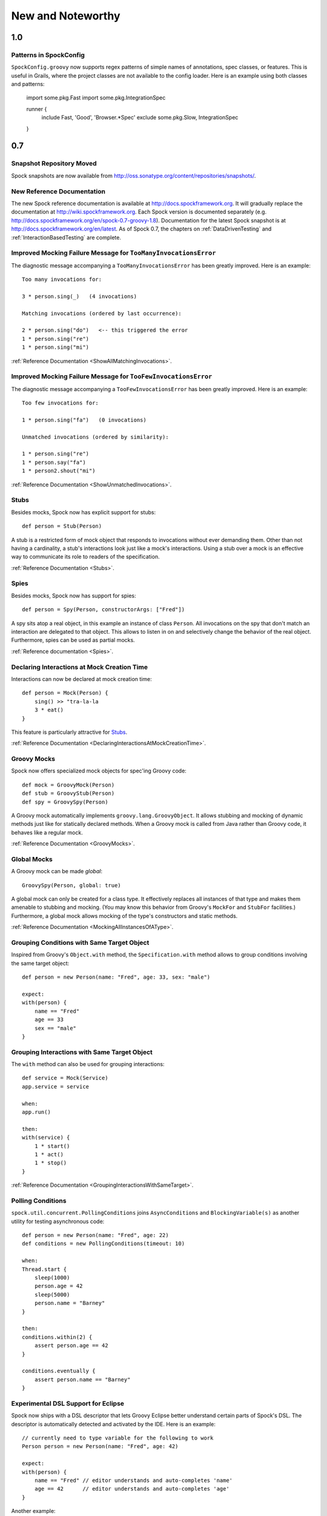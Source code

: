 New and Noteworthy
==================

1.0
~~~

Patterns in SpockConfig
-----------------------

``SpockConfig.groovy`` now supports regex patterns of simple names of annotations,
spec classes, or features.  This is useful in Grails, where the project classes
are not available to the config loader.  Here is an example using both classes and patterns:

    import some.pkg.Fast
    import some.pkg.IntegrationSpec

    runner {
      include Fast, 'Good', 'Browser.*Spec'
      exclude some.pkg.Slow, IntegrationSpec
    }


0.7
~~~

Snapshot Repository Moved
-------------------------

Spock snapshots are now available from http://oss.sonatype.org/content/repositories/snapshots/.

New Reference Documentation
---------------------------

The new Spock reference documentation is available at http://docs.spockframework.org.
It will gradually replace the documentation at http://wiki.spockframework.org.
Each Spock version is documented separately (e.g. http://docs.spockframework.org/en/spock-0.7-groovy-1.8).
Documentation for the latest Spock snapshot is at http://docs.spockframework.org/en/latest.
As of Spock 0.7, the chapters on :ref:`DataDrivenTesting` and :ref:`InteractionBasedTesting` are complete.

Improved Mocking Failure Message for ``TooManyInvocationsError``
----------------------------------------------------------------

The diagnostic message accompanying a ``TooManyInvocationsError`` has been greatly improved.
Here is an example::

    Too many invocations for:

    3 * person.sing(_)   (4 invocations)

    Matching invocations (ordered by last occurrence):

    2 * person.sing("do")   <-- this triggered the error
    1 * person.sing("re")
    1 * person.sing("mi")

:ref:`Reference Documentation <ShowAllMatchingInvocations>`.

Improved Mocking Failure Message for ``TooFewInvocationsError``
---------------------------------------------------------------

The diagnostic message accompanying a ``TooFewInvocationsError`` has been greatly improved.
Here is an example::

    Too few invocations for:

    1 * person.sing("fa")   (0 invocations)

    Unmatched invocations (ordered by similarity):

    1 * person.sing("re")
    1 * person.say("fa")
    1 * person2.shout("mi")

:ref:`Reference Documentation <ShowUnmatchedInvocations>`.

Stubs
-----

Besides mocks, Spock now has explicit support for stubs::

    def person = Stub(Person)

A stub is a restricted form of mock object that responds to invocations without ever demanding them.
Other than not having a cardinality, a stub's interactions look just like a mock's interactions.
Using a stub over a mock is an effective way to communicate its role to readers of the specification.

:ref:`Reference Documentation <Stubs>`.

Spies
-----

Besides mocks, Spock now has support for spies::

    def person = Spy(Person, constructorArgs: ["Fred"])

A spy sits atop a real object, in this example an instance of class ``Person``. All invocations on the spy
that don't match an interaction are delegated to that object. This allows to listen in on and selectively
change the behavior of the real object. Furthermore, spies can be used as partial mocks.

:ref:`Reference documentation <Spies>`.

Declaring Interactions at Mock Creation Time
--------------------------------------------

Interactions can now be declared at mock creation time::

    def person = Mock(Person) {
        sing() >> "tra-la-la
        3 * eat()
    }

This feature is particularly attractive for `Stubs`_.

:ref:`Reference Documentation <DeclaringInteractionsAtMockCreationTime>`.

Groovy Mocks
------------

Spock now offers specialized mock objects for spec'ing Groovy code::

    def mock = GroovyMock(Person)
    def stub = GroovyStub(Person)
    def spy = GroovySpy(Person)

A Groovy mock automatically implements ``groovy.lang.GroovyObject``. It allows stubbing and mocking
of dynamic methods just like for statically declared methods. When a Groovy mock is called from Java
rather than Groovy code, it behaves like a regular mock.

:ref:`Reference Documentation <GroovyMocks>`.

Global Mocks
------------

A Groovy mock can be made *global*::

    GroovySpy(Person, global: true)

A global mock can only be created for a class type. It effectively replaces all instances of that type and makes them
amenable to stubbing and mocking. (You may know this behavior from Groovy's ``MockFor`` and ``StubFor`` facilities.)
Furthermore, a global mock allows mocking of the type's constructors and static methods.

:ref:`Reference Documentation <MockingAllInstancesOfAType>`.

Grouping Conditions with Same Target Object
-------------------------------------------

Inspired from Groovy's ``Object.with`` method, the ``Specification.with`` method allows to group conditions
involving the same target object::

    def person = new Person(name: "Fred", age: 33, sex: "male")

    expect:
    with(person) {
        name == "Fred"
        age == 33
        sex == "male"
    }

Grouping Interactions with Same Target Object
---------------------------------------------

The ``with`` method can also be used for grouping interactions::

    def service = Mock(Service)
    app.service = service

    when:
    app.run()

    then:
    with(service) {
        1 * start()
        1 * act()
        1 * stop()
    }

:ref:`Reference Documentation <GroupingInteractionsWithSameTarget>`.

Polling Conditions
------------------

``spock.util.concurrent.PollingConditions`` joins ``AsyncConditions`` and ``BlockingVariable(s)`` as another utility for
testing asynchronous code::

    def person = new Person(name: "Fred", age: 22)
    def conditions = new PollingConditions(timeout: 10)

    when:
    Thread.start {
        sleep(1000)
        person.age = 42
        sleep(5000)
        person.name = "Barney"
    }

    then:
    conditions.within(2) {
        assert person.age == 42
    }

    conditions.eventually {
        assert person.name == "Barney"
    }

Experimental DSL Support for Eclipse
------------------------------------

Spock now ships with a DSL descriptor that lets Groovy Eclipse better
understand certain parts of Spock's DSL. The descriptor is automatically
detected and activated by the IDE. Here is an example::

    // currently need to type variable for the following to work
    Person person = new Person(name: "Fred", age: 42)

    expect:
    with(person) {
        name == "Fred" // editor understands and auto-completes 'name'
        age == 42      // editor understands and auto-completes 'age'
    }

Another example::

    def person = Stub(Person) {
        getName() >> "Fred" // editor understands and auto-completes 'getName()'
        getAge() >> 42      // editor understands and auto-completes 'getAge()'
    }

DSL support is activated for Groovy Eclipse 2.7.1 and higher. If necessary,
it can be deactivated in the Groovy Eclipse preferences.

Experimental DSL Support for IntelliJ IDEA
------------------------------------------

Spock now ships with a DSL descriptor that lets Intellij IDEA better
understand certain parts of Spock's DSL. The descriptor is automatically
detected and activated by the IDE. Here is an example::

    def person = new Person(name: "Fred", age: 42)

    expect:
    with(person) {
        name == "Fred" // editor understands and auto-completes 'name'
        age == 42      // editor understands and auto-completes 'age'
    }

Another example::

    def person = Stub(Person) {
        getName() >> "Fred" // editor understands and auto-completes 'getName()'
        getAge() >> 42      // editor understands and auto-completes 'getAge()'
    }

DSL support is activated for IntelliJ IDEA 11.1 and higher.

Splitting up Class Specification
--------------------------------

Parts of class ``spock.lang.Specification`` were pulled up into two new super classes: ``spock.lang.MockingApi``
now contains all mocking-related methods, and ``org.spockframework.lang.SpecInternals`` contains internal methods
which aren't meant to be used directly.

Improved Failure Messages for ``notThrown`` and ``noExceptionThrown``
---------------------------------------------------------------------

Instead of just passing through exceptions, ``Specification.notThrown`` and ``Specification.noExceptionThrown``
now fail with messages like::

    Expected no exception to be thrown, but got 'java.io.FileNotFoundException'

    Caused by: java.io.FileNotFoundException: ...

``HamcrestSupport.expect``
--------------------------

Class ``spock.util.matcher.HamcrestSupport`` has a new ``expect`` method that makes
[Hamcrest](http://code.google.com/p/hamcrest/) assertions read better in then-blocks::

    when:
    def x = computeValue()

    then:
    expect x, closeTo(42, 0.01)

@Beta
-----

Recently introduced classes and methods may be annotated with @Beta, as a sign that they may still undergo incompatible
changes. This gives us a chance to incorporate valuable feedback from our users. (Yes, we need your feedback!) Typically,
a @Beta annotation is removed within one or two releases.

Fixed Issues
------------

See the `issue tracker <http://issues.spockframework.org/list?can=1&q=label%3AMilestone-0.7>`_ for a list of fixed issues.

0.6
~~~

Mocking Improvements
--------------------

The mocking framework now provides better diagnostic messages in some cases.

Multiple result declarations can be chained. The following causes method bar to throw an ``IOException`` when first called, return the numbers one, two, and three on the next calls, and throw a ``RuntimeException`` for all subsequent calls::

    foo.bar() >> { throw new IOException() } >>> [1, 2, 3] >> { throw new RuntimeException() }

It's now possible to match any argument list (including the empty list) with ``foo.bar(*_)``.

Method arguments can now be constrained with `Hamcrest <http://code.google.com/p/hamcrest/>`_ matchers::

    import static spock.util.matcher.HamcrestMatchers.closeTo

    ...

    1 * foo.bar(closeTo(42, 0.001))

Extended JUnit Rules Support
----------------------------

In addition to rules implementing ``org.junit.rules.MethodRule`` (which has been deprecated in JUnit 4.9), Spock now also supports rules implementing the new ``org.junit.rules.TestRule`` interface. Also supported is the new ``@ClassRule`` annotation. Rule declarations are now verified and can leave off the initialization part. I that case Spock will automatically initialize the rule by calling the default constructor.
The ``@TestName`` rule, and rules in general, now honor the ``@Unroll`` annotation and any defined naming pattern.
 
See `Issue 240 <http://issues.spockframework.org/detail?id=240>`_ for a known limitation with Spock's TestRule support.

Condition Rendering Improvements
--------------------------------

When two objects are compared with the ``==`` operator, they are unequal, but their string representations are the same, Spock will now print the objects' types::

    enteredNumber == 42
    |             |
    |             false
    42 (java.lang.String)

JUnit Fixture Annotations
-------------------------

Fixture methods can now be declared with JUnit's ``@Before``, ``@After``, ``@BeforeClass``, and ``@AfterClass`` annotations, as an addition or alternative to Spock's own fixture methods. This was particularly needed for Grails 2.0 support.

Tapestry 5.3 Support
--------------------

Thanks to a contribution from `Howard Lewis Ship <http://howardlewisship.com/>`_, the Tapestry module is now compatible with Tapestry 5.3. Older 5.x versions are still supported.

IBM JDK Support
---------------

Spock now runs fine on IBM JDKs, working around a bug in the IBM JDK's verifier.

Improved JUnit Compatibility
----------------------------

``org.junit.internal.AssumptionViolatedException`` is now recognized and handled as known from JUnit. ``@Unrolled`` methods no longer cause "yellow" nodes in IDEs.

.. _improved-unroll-0.6:

Improved ``@Unroll``
--------------------

The ``@Unroll`` naming pattern can now be provided in the method name, instead of as an argument to the annotation::

    @Unroll
    def "maximum of #a and #b is #c"() {
        expect:
        Math.max(a, b) == c

        where:
        a | b | c
        1 | 2 | 2
    }

The naming pattern now supports property access and zero-arg method calls::

    @Unroll
    def "#person.name.toUpperCase() is #person.age years old"() { ... }

The ``@Unroll`` annotation can now be applied to a spec class. In this case, all data-driven feature methods in the class will be unrolled.

Improved ``@Timeout``
---------------------

The ``@Timeout`` annotation can now be applied to a spec class. In this case, the timeout applies to all feature methods (individually) that aren't already annotated with ``@Timeout``.
Timed methods are now executed on the regular test framework thread. This can be important for tests that rely on thread-local state (like Grails integration tests). Also the interruption behavior has been improved, to increase the chance that a timeout can be enforced.

The failure exception that is thrown when a timeout occurs now contains the stacktrace of test execution, allowing you to see where the test was “stuck” or how far it got in the allocated time.

Improved Data Table Syntax
--------------------------

Table cells can now be separated with double pipes. This can be used to visually set apart expected outputs from provided inputs::

    ...
    where:
    a | b || sum
    1 | 2 || 3
    3 | 1 || 4

Groovy 1.8/2.0 Support
----------------------

Spock 0.6 ships in three variants for Groovy 1.7, 1.8, and 2.0. Make sure to pick the right version - for example, for Groovy 1.8 you need to use spock-core-0.6-groovy-1.8 (likewise for all other modules). The Groovy 2.0 variant is based on Groovy 2.0-beta-3-SNAPSHOT and only available from http://m2repo.spockframework.org. The Groovy 1.7 and 1.8 variants are also available from Maven Central. The next version of Spock will no longer support Groovy 1.7.

Grails 2.0 Support
------------------

Spock's Grails plugin was split off into a separate project and now lives at http://github.spockframework.org/spock-grails. The plugin supports both Grails 1.3 and 2.0.

The Spock Grails plugin supports all of the new Grails 2.0 test mixins, effectively deprecating the existing unit testing classes (e.g. UnitSpec). For integration testing, IntegrationSpec must still be used.

IntelliJ IDEA Integration
-------------------------

The folks from `JetBrains <http://www.jetbrains.com>`_ have added a few handy features around data tables. Data tables will now be layed out automatically when reformatting code. Data variables are no longer shown as "unknown" and have their types inferred from the values in the table (!).

GitHub Repository
-----------------

All source code has moved to http://github.spockframework.org/. The `Grails Spock plugin <http://github.spockframework.org/spock-grails>`_, `Spock Example <http://github.spockframework.org/spock-example>`_ project, and `Spock Web Console <http://github.spockframework.org/spockwebconsole>`_ now have their own GitHub projects. Also available are slides and code for various Spock presentations (like `this one <http://github.spockframework.org/smarter-testing-with-spock>`_).

Gradle Build
------------

Spock is now exclusively built with Gradle. Building Spock yourself is as easy as cloning the `GitHub repo <http://github.spockframework.org/spock>`_ and executing ``gradlew build``. No build tool installation is required; the only prerequisite for building Spock is a JDK installation (1.5 or higher).

Fixed Issues
------------

See the `issue tracker <http://issues.spockframework.org/list?can=1&q=label%3AMilestone-0.6>`_ for a list of fixed issues.

